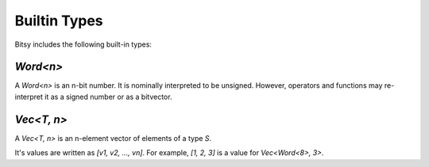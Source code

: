Builtin Types
=============
Bitsy includes the following built-in types:

`Word<n>`
---------
A `Word<n>` is an n-bit number.
It is nominally interpreted to be unsigned.
However, operators and functions may re-interpret it as a signed number or as a bitvector.

`Vec<T, n>`
-----------
A `Vec<T, n>` is an n-element vector of elements of a type `S`.

It's values are written as `[v1, v2, ..., vn]`.
For example, `[1, 2, 3]` is a value for `Vec<Word<8>, 3>`.
